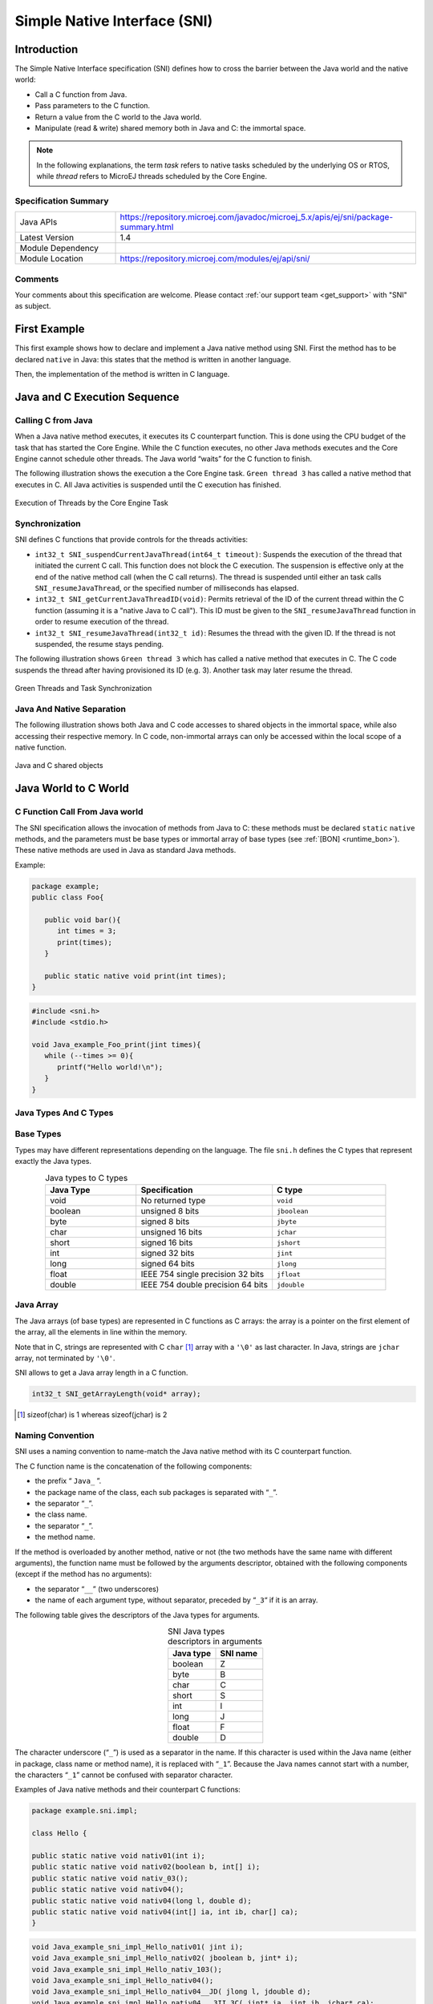 .. _sni_specification:

=============================
Simple Native Interface (SNI)
=============================


Introduction
============

The Simple Native Interface specification (SNI) defines how to cross the barrier between the Java world and the
native world:

-  Call a C function from Java.

-  Pass parameters to the C function.

-  Return a value from the C world to the Java world.

-  Manipulate (read & write) shared memory both in Java and C: the
   immortal space.

.. note::

   In the following explanations, the term `task` refers to native tasks scheduled by the underlying OS or RTOS, 
   while `thread` refers to MicroEJ threads scheduled by the Core Engine.

Specification Summary
---------------------

.. list-table::
   :widths: 10 30

   * - Java APIs
     - https://repository.microej.com/javadoc/microej_5.x/apis/ej/sni/package-summary.html
   * - Latest Version
     - 1.4
   * - Module Dependency
     - .. tabs::

         .. tab:: SDK 6

            .. code-block:: java

               implementation("ej.api:sni:1.4.3")

         .. tab:: SDK 5

            .. code-block:: xml

               <dependency org="ej.api" name="sni" rev="1.4.3" />
   * - Module Location
     - https://repository.microej.com/modules/ej/api/sni/

Comments
--------

Your comments about this specification are welcome. Please contact :ref:`our support team <get_support>` with "SNI" as subject.


First Example
=============

This first example shows how to declare and implement a Java native
method using SNI. First the method has to be declared ``native`` in Java:
this states that the method is written in another language. 

.. code-block:: java
   :emphasize-lines: 24

   package example;

   import java.io.IOException;

   /**
    * Abstract class providing a native method to access sensor value.
    * This method will be executed out of the Core Engine.
    */
   public abstract class Sensor {

       public static final int ERROR = -1;

       public int getValue() throws IOException {
           int sensorID = getSensorID();
           int value = getSensorValue(sensorID);
           if (value == ERROR) {
               throw new IOException("Unsupported sensor");
           }
           return value;
       }

       protected abstract int getSensorID();

       public static native int getSensorValue(int sensorID);
   }

   class Potentiometer extends Sensor {
       
       protected int getSensorID() {
           return Constants.POTENTIOMETER_ID; // POTENTIOMETER_ID is a static final
       }
   }

Then, the implementation of the method is written in C language.

.. code-block:: c
   :emphasize-lines: 8

      // File providing an implementation of native method using a C function
      #include <sni.h>
      #include <potentiometer.h>
      
      #define SENSOR_ERROR (-1)
      #define POTENTIOMETER_ID (3)
      
      jint Java_example_Sensor_getSensorValue(jint sensor_id){
      
          if (sensor_id == POTENTIOMETER_ID)
          {
              return get_potentiometer_value();
          }
          return SENSOR_ERROR;
      }

Java and C Execution Sequence
=============================

Calling C from Java
-------------------

When a Java native method executes, it executes its C counterpart
function. This is done using the CPU budget of the task that has
started the Core Engine. While the C function executes, no other Java methods executes 
and the Core Engine cannot schedule other threads.
The Java world “waits” for the C function to finish. 

The following illustration shows the execution a the Core Engine task. 
``Green thread 3`` has called a native method that executes in C. 
All Java activities is suspended until the C execution has finished.

.. figure:: images/sni_exec.png
   :alt: Execution of Threads by the Core Engine Task
   :scale: 70%
   :align: center

   Execution of Threads by the Core Engine Task

Synchronization
---------------

SNI defines C functions that provide controls for the threads activities:

-  ``int32_t SNI_suspendCurrentJavaThread(int64_t timeout)``: Suspends the
   execution of the thread that initiated the current C call. This
   function does not block the C execution. The suspension is effective
   only at the end of the native method call (when the C call returns).
   The thread is suspended until either an task calls
   ``SNI_resumeJavaThread``, or the specified number of milliseconds has
   elapsed.

-  ``int32_t SNI_getCurrentJavaThreadID(void)``: Permits retrieval of the ID
   of the current thread within the C function (assuming it is a
   "native Java to C call"). This ID must be given to the
   ``SNI_resumeJavaThread`` function in order to resume execution of the
   thread.

-  ``int32_t SNI_resumeJavaThread(int32_t id)``: Resumes the thread
   with the given ID. If the thread is not suspended, the resume stays
   pending.

The following illustration shows ``Green thread 3`` which has called
a native method that executes in C. The C code suspends the thread after
having provisioned its ID (e.g. 3). Another task may later resume the thread.

.. figure:: images/sni_sync.*
   :alt: Green Threads and Task Synchronization
   :scale: 70%
   :align: center

   Green Threads and Task Synchronization


Java And Native Separation
--------------------------

The following illustration shows both Java and C code
accesses to shared objects in the immortal space, while also accessing
their respective memory.
In C code, non-immortal arrays can only be accessed within the local scope of a 
native function.

.. _fig_sni-flow:
.. figure:: images/sni_flow.*
   :alt: SNI Processing
   :scale: 75%
   :align: center

   Java and C shared objects

Java World to C World
=====================

C Function Call From Java world 
-------------------------------

The SNI specification allows the invocation of methods from Java to C: these
methods must be declared ``static`` ``native`` methods, and the parameters must be
base types or immortal array of base types (see :ref:`[BON] <runtime_bon>`). These native
methods are used in Java as standard Java methods.

Example:

.. code-block:: java

   package example; 
   public class Foo{

      public void bar(){
         int times = 3;
         print(times);
      }

      public static native void print(int times);
   }

.. code-block:: c

   #include <sni.h>
   #include <stdio.h>

   void Java_example_Foo_print(jint times){
      while (--times >= 0){
         printf("Hello world!\n");
      }
   }

Java Types And C Types
----------------------

Base Types
----------

Types may have different representations depending on the language. The
file ``sni.h`` defines the C types that represent exactly the Java types.

.. list-table:: Java types to C types
   :header-rows: 1
   :widths: 4 6 5
   :align: center

   - 
      - Java Type
      - Specification
      - C type
   - 
      - void
      - No returned type
      - ``void``
   - 
      - boolean
      - unsigned 8 bits
      - ``jboolean``
   - 
      - byte
      - signed 8 bits
      - ``jbyte``
   - 
      - char
      - unsigned 16 bits
      - ``jchar``
   - 
      - short
      - signed 16 bits
      - ``jshort``
   - 
      - int
      - signed 32 bits
      - ``jint``
   - 
      - long
      - signed 64 bits
      - ``jlong``
   - 
      - float
      - IEEE 754 single precision 32 bits
      - ``jfloat``
   - 
      - double
      - IEEE 754 double precision 64 bits
      - ``jdouble``


Java Array
----------

The Java arrays (of base types) are represented in C functions as C
arrays: the array is a pointer on the first element of the array, all
the elements in line within the memory.

Note that in C, strings are represented with C ``char`` [1]_ array with a
``'\0'`` as last character. In Java, strings are ``jchar`` array, not
terminated by ``'\0'``.

SNI allows to get a Java array length in a C function.

.. code-block:: c

   int32_t SNI_getArrayLength(void* array);

.. [1]
   sizeof(char) is 1 whereas sizeof(jchar) is 2

Naming Convention
-----------------

SNI uses a naming convention to name-match the Java native method with its C
counterpart function.

The C function name is the concatenation of the following components:

-  the prefix “ ``Java_`` ”.
-  the package name of the class, each sub packages is separated with “\ ``_``\ ”.
-  the separator “\ ``_``\ ”.
-  the class name.
-  the separator “\ ``_``\ ”.
-  the method name.

If the method is overloaded by another method, native or not (the two
methods have the same name with different arguments), the function name
must be followed by the arguments descriptor, obtained with the
following components (except if the method has no arguments):

-  the separator “\ ``__``\ ” (two underscores)
-  the name of each argument type, without separator, preceded by
   “\ ``_3``\ “ if it is an array.

The following table gives the descriptors of the Java types for arguments.

.. list-table:: SNI Java types descriptors in arguments
   :header-rows: 1
   :widths: 1 1
   :align: center

   - 
      - Java type
      - SNI name
   - 
      - boolean
      - Z
   - 
      - byte
      - B
   - 
      - char
      - C
   - 
      - short
      - S
   - 
      - int
      - I
   - 
      - long
      - J
   - 
      - float
      - F
   - 
      - double
      - D


The character underscore (“\ ``_``\ ”) is used as a separator in the
name. If this character is used within the Java name (either in package,
class name or method name), it is replaced with “\ ``_1``\ ”. Because the
Java names cannot start with a number, the characters “\ ``_1``\ ” cannot
be confused with separator character.

Examples of Java native methods and their counterpart C functions:

.. code-block:: java

   package example.sni.impl;

   class Hello {

   public static native void nativ01(int i);
   public static native void nativ02(boolean b, int[] i);
   public static native void nativ_03();
   public static native void nativ04();
   public static native void nativ04(long l, double d);
   public static native void nativ04(int[] ia, int ib, char[] ca);
   }

.. code-block:: c

   void Java_example_sni_impl_Hello_nativ01( jint i); 
   void Java_example_sni_impl_Hello_nativ02( jboolean b, jint* i); 
   void Java_example_sni_impl_Hello_nativ_103(); 
   void Java_example_sni_impl_Hello_nativ04(); 
   void Java_example_sni_impl_Hello_nativ04__JD( jlong l, jdouble d); 
   void Java_example_sni_impl_Hello_nativ04___3II_3C( jint* ia, jint ib, jchar* ca); 

Parameters Constraints
----------------------

There are strong constraints on arguments given by Java methods to
native functions:

-  Only base types, array of base types are allowed in the parameters.
   No other objects can be passed: the native functions cannot access
   Java objects field nor methods.
-  When base type arrays are passed in parameters,

   #. they must have only one dimension. No multi dimension array are
      allowed (``int[][]`` is forbidden for example).

   #. they must be immortal arrays (see :ref:`[BON] <runtime_bon>`). Use the method
      `Immortals.setImmortal()`_ to transform an array into an
      immortal array.
-  Only base types are allowed as return type

This constraints are checked at link-time to ensure that they are
respected, except for the immortal arrays constraint (at link-time,
compiler cannot figure out if an array reference is immortal or not). If
an array used in an argument is not immortal, a
`IllegalArgumentException`_ is thrown at runtime when the
native method is called.

Startup
=======

The Core Engine needs first to be initialized, and
then started. It is the programmer responsibility to create a task
and to start the Core Engine within this task.

SNI defines C functions to create a Java world, to start it and to free it:

-  ``void SNI_createVM(void)``: creates and initializes the Core Engine context.
-  ``int32_t SNI_startVM(void,int32_t,char)``: starts the Core Engine. 
   This function returns when the Java application ends.
-  ``int32_t SNI_getExitCode(void vm)``: gets the Java application
   exit code, after ``SNI_startVM`` has successfully returned. This is
   the value passed by the application to `System.exit()`_ method.
-  ``void SNI_destroyVM(void vm)``: does nothing if the Core Engine is still running. 
   This function must be called in the task that created the Core Engine.

The following illustration shows a typical example of Core Engine startup code.

.. code-block:: c
   :caption: Example of Core Engine startup code in C

   void microej_main(int argc, char **argv) {
      void* vm;
      int core_engine_error_code = -1;
      int32_t app_exit_code = 0;
      
      vm = SNI_createVM();
      if (vm == NULL) {
         printf("MicroEJ initialization error.\n");
      } else {
         core_engine_error_code = (int)SNI_startVM(vm, argc, argv);
         if (core_engine_error_code < 0) {
            printf("MicroEJ execution error (err = %d).\n", (int) core_engine_error_code);
         } else {
            app_exit_code = SNI_getExitCode(vm);
            printf("MicroEJ END (exit code = %d)\n", (int) app_exit_code);
         }
         SNI_destroyVM(vm);
      }
   }



.. _IllegalArgumentException: https://repository.microej.com/javadoc/microej_5.x/apis/java/lang/IllegalArgumentException.html
.. _Immortals.setImmortal(): https://repository.microej.com/javadoc/microej_5.x/apis/ej/bon/Immortals.html#setImmortal-T-
.. _System.exit(): https://repository.microej.com/javadoc/microej_5.x/apis/java/lang/System.html#exit-int-

..
   | Copyright 2008-2024, MicroEJ Corp. Content in this space is free 
   for read and redistribute. Except if otherwise stated, modification 
   is subject to MicroEJ Corp prior approval.
   | MicroEJ is a trademark of MicroEJ Corp. All other trademarks and 
   copyrights are the property of their respective owners.
